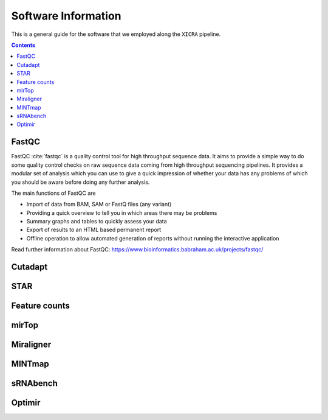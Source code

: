 .. ########################
.. _software-details:
.. ########################

.. #
.. TODO: complete this page
.. #

Software Information
********************
      
This is a general guide for the software that we employed along the ``XICRA`` pipeline.

.. contents::

.. ########################
.. _fastqc-description:
.. ########################

FastQC
======

FastQC :cite:`fastqc` is a quality control tool for high throughput sequence data. It aims to provide a simple 
way to do some quality control checks on raw sequence data coming from high throughput sequencing 
pipelines. It provides a modular set of analysis which you can use to give a quick impression of 
whether your data has any problems of which you should be aware before doing any further analysis.

The main functions of FastQC are

- Import of data from BAM, SAM or FastQ files (any variant)

- Providing a quick overview to tell you in which areas there may be problems

- Summary graphs and tables to quickly assess your data

- Export of results to an HTML based permanent report

- Offline operation to allow automated generation of reports without running the interactive application

Read further information about FastQC: https://www.bioinformatics.babraham.ac.uk/projects/fastqc/


.. ########################
.. _cutadapt-description:
.. ########################

Cutadapt
========


.. ########################
.. _STAR-description:
.. ########################

STAR
====


.. ########################
.. _featureCounts-description:
.. ########################

Feature counts
==============



.. ########################
.. _mirTop-description:
.. ########################

mirTop
======


.. ########################
.. _miraligner-description:
.. ########################

Miraligner
==========

.. ########################
.. _mintmap-description:
.. ########################

MINTmap
=======


.. ########################
.. _sRNAbench-description:
.. ########################

sRNAbench
=========


.. ########################
.. _optimir-description:
.. ########################

Optimir
=======
